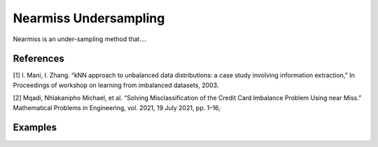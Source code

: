 Nearmiss Undersampling
========================================================

Nearmiss is an under-sampling method that....

.. py:function:: nearmiss(data, y, samp_method = "balance", drop_na_col = True, drop_na_row = True, rel_thres = 0.5, rel_method = "auto", rel_xtrm_type = "both", rel_coef = 1.5, rel_ctrl_pts_rg = None, k = 3, n_jobs = 1, k_neighbors_classifier = None)

   
   :param data: Pandas dataframe, the dataset to re-sample.
   :type data: :term:`Pandas dataframe`
   :param str y: Column name of the target variable in the Pandas dataframe.
   :param int version: Selects which of 3 versions will be used to near-miss undersample the data. The       versions behave as follows:
   
   NearMiss-1: Majority class examples with minimum average distance to three closest minority class examples.
   NearMiss-2: Majority class examples with minimum average distance to three furthest minority class examples.
   NearMiss-3: Majority class examples with minimum distance to each minority class example.
   
   :param str samp_method: Method to determine re-sampling percentage. Either ``balance`` or ``extreme``.
   :param bool drop_na_col: Determine whether or not automatically drop columns containing NaN values. The data frame should not contain any missing values, so it is suggested to keep it as default.
   :param bool drop_na_row: Determine whether or not automatically drop rows containing NaN values. The data frame should not contain any missing values, so it is suggested to keep it as default.
   :param float rel_thres: Relevance threshold, above which a sample is considered rare. Must be a real number between 0 and 1 (0, 1].
   :param str rel_method: Method to define the relevance function, either ``auto`` or ``manual``. If ``manual``, must specify ``rel_ctrl_pts_rg``.
   :param str rel_xtrm_type: Distribution focus, ``high``, ``low``, or ``both``. If ``high``, rare cases having small y values will be considerd as normal, and vise versa.
   :param float rel_coef: Coefficient for box plot.
   :param rel_ctrl_pts_rg: Manually specify the regions of interest. See `SMOGN advanced example <https://github.com/nickkunz/smogn/blob/master/examples/smogn_example_3_adv.ipynb>`_ for more details.
   :type rel_ctrl_pts_rg: :term:`2D array`
   :param int k: The number of neighbors considered. Must be a positive integer.
   :param int n_jobs: The number of parallel jobs to run for neighbors search. Must be an integer. See `sklearn.neighbors.KNeighborsClassifier <https://scikit-learn.org/stable/modules/generated/sklearn.neighbors.KNeighborsClassifier.html>`_ for more details.
   :param k_neighbors_classifier: If users want to define more parameters of KNeighborsClassifier, such as ``weights``, ``algorithm``, ``leaf_size``, and ``metric``, they can create an instance of KNeighborsClassifier and pass it to this method. In that case, setting ``k`` and ``n_jobs`` will have no effect.
   :type k_neighbors_classifier: :term:`KNeighborsClassifier`
   :return: Re-sampled dataset.
   :rtype: :term:`Pandas dataframe`
   :raises ValueError: If an input attribute has wrong data type or invalid value, or relevance values are all zero or all one.

References
----------
[1] I. Mani, I. Zhang. “kNN approach to unbalanced data distributions: a case study involving information extraction,” In Proceedings of workshop on learning from imbalanced datasets, 2003.

[2] Mqadi, Nhlakanipho Michael, et al. “Solving Misclassification of the Credit Card Imbalance Problem Using near Miss.” Mathematical Problems in Engineering, vol. 2021, 19 July 2021, pp. 1–16, 


Examples
--------
.. doctest::

    >>> from ImbalancedLearningRegression import nearmiss
    >>> housing = pandas.read_csv("https://raw.githubusercontent.com/paobranco/ImbalancedLearningRegression/master/data/housing.csv")
    >>> housing_nearmiss = nearmiss(data = housing, y = "SalePrice", version=1)
